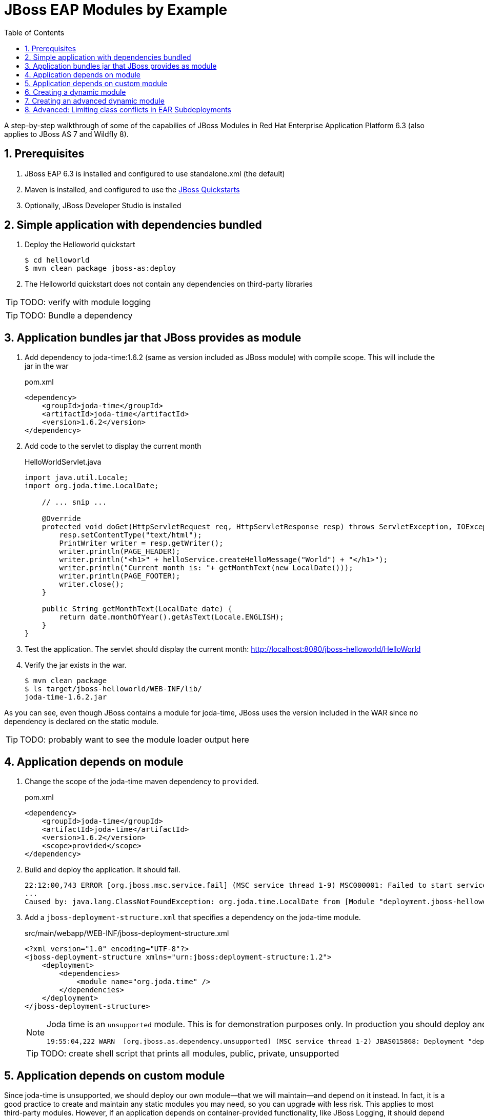 = JBoss EAP Modules by Example
:toc: left
:toclevels: 4
:numbered:
:source-highlighter: coderay
:icons: font

A step-by-step walkthrough of some of the capabilies of JBoss Modules in Red Hat Enterprise Application Platform 6.3 (also applies to JBoss AS 7 and Wildfly 8).

== Prerequisites

. JBoss EAP 6.3 is installed and configured to use standalone.xml (the default)
. Maven is installed, and configured to use the https://github.com/jboss-developer/jboss-developer-shared-resources/blob/master/guides/CONFIGURE_MAVEN.md#configure-maven-to-build-and-deploy-the-quickstarts[JBoss Quickstarts]
. Optionally, JBoss Developer Studio is installed

== Simple application with dependencies bundled

. Deploy the Helloworld quickstart

 $ cd helloworld
 $ mvn clean package jboss-as:deploy

. The Helloworld quickstart does not contain any dependencies on third-party libraries

TIP: TODO: verify with module logging

TIP: TODO: Bundle a dependency

== Application bundles jar that JBoss provides as module

. Add dependency to joda-time:1.6.2 (same as version included as JBoss module) with compile scope. This will include the jar in the war
+
[source,xml]
.pom.xml
----
<dependency>
    <groupId>joda-time</groupId>
    <artifactId>joda-time</artifactId>
    <version>1.6.2</version>
</dependency>
----

. Add code to the servlet to display the current month
+
[source,java]
.HelloWorldServlet.java
----
import java.util.Locale;
import org.joda.time.LocalDate;

    // ... snip ...

    @Override
    protected void doGet(HttpServletRequest req, HttpServletResponse resp) throws ServletException, IOException {
        resp.setContentType("text/html");
        PrintWriter writer = resp.getWriter();
        writer.println(PAGE_HEADER);
        writer.println("<h1>" + helloService.createHelloMessage("World") + "</h1>");
        writer.println("Current month is: "+ getMonthText(new LocalDate()));
        writer.println(PAGE_FOOTER);
        writer.close();
    }
    
    public String getMonthText(LocalDate date) {
        return date.monthOfYear().getAsText(Locale.ENGLISH);
    }
}
----

. Test the application. The servlet should display the current month: http://localhost:8080/jboss-helloworld/HelloWorld

. Verify the jar exists in the war.

 $ mvn clean package
 $ ls target/jboss-helloworld/WEB-INF/lib/
 joda-time-1.6.2.jar

As you can see, even though JBoss contains a module for joda-time, JBoss uses the version included in the WAR since no dependency is declared on the static module.

TIP: TODO: probably want to see the module loader output here

== Application depends on module

. Change the scope of the joda-time maven dependency to `provided`.
+
[source,xml]
.pom.xml
----
<dependency>
    <groupId>joda-time</groupId>
    <artifactId>joda-time</artifactId>
    <version>1.6.2</version>
    <scope>provided</scope>
</dependency>
----

. Build and deploy the application. It should fail.
+
----
22:12:00,743 ERROR [org.jboss.msc.service.fail] (MSC service thread 1-9) MSC000001: Failed to start service jboss.deployment.unit."jboss-helloworld.war".POST_MODULE: org.jboss.msc.service.StartException in service jboss.deployment.unit."jboss-helloworld.war".POST_MODULE: JBAS018733: Failed to process phase POST_MODULE of deployment "jboss-helloworld.war"
...
Caused by: java.lang.ClassNotFoundException: org.joda.time.LocalDate from [Module "deployment.jboss-helloworld.war:main" from Service Module Loader]
----

. Add a `jboss-deployment-structure.xml` that specifies a dependency on the joda-time module.
+
[source,xml]
.src/main/webapp/WEB-INF/jboss-deployment-structure.xml
----
<?xml version="1.0" encoding="UTF-8"?>
<jboss-deployment-structure xmlns="urn:jboss:deployment-structure:1.2">
    <deployment>
        <dependencies>
            <module name="org.joda.time" />
        </dependencies>
    </deployment>
</jboss-deployment-structure>
----
+
[NOTE]
====
Joda time is an `unsupported` module. This is for demonstration purposes only. In production you should deploy and maintain your own module instead of depending on any private modules.

 19:55:04,222 WARN  [org.jboss.as.dependency.unsupported] (MSC service thread 1-2) JBAS015868: Deployment "deployment.jboss-helloworld.war" is using an unsupported module ("org.joda.time:main") which may be changed or removed in future versions without notice.
====
+
TIP: TODO: create shell script that prints all modules, public, private, unsupported

== Application depends on custom module
Since joda-time is unsupported, we should deploy our own module--that we will maintain--and depend on it instead. In fact, it is a good practice to create and maintain any static modules you may need, so you can upgrade with less risk. This applies to most third-party modules. However, if an application depends on container-provided functionality, like JBoss Logging, it should depend on the JBoss-provided module.

. Let's upgrade our dependency on joda-time to the latest version (`2.4` at the time of this writing). That way we can use new features, such as `MonthDay`. Change the version of joda-time in the `pom.xml` to 2.4. Leave the scope as `provided`.
+
[source,xml]
.pom.xml
----
<dependency>
    <groupId>joda-time</groupId>
    <artifactId>joda-time</artifactId>
    <version>2.4</version>
    <scope>provided</scope>
</dependency>
----

. Create a method that uses the `MonthDay` class, and returns a `String` value that will be displayed.
+
[source,java]
.HelloWorldServlet.java
----
import java.util.Locale;
import org.joda.time.LocalDate;

    // ... snip ...

    @Override
    protected void doGet(HttpServletRequest req, HttpServletResponse resp) throws ServletException, IOException {
        resp.setContentType("text/html");
        PrintWriter writer = resp.getWriter();
        writer.println(PAGE_HEADER);
        writer.println("<h1>" + helloService.createHelloMessage("World") + "</h1>");
        writer.println("Current month is: "+ getMonthText(new LocalDate()) + "<br>");
        writer.println("Abbreviation is: "+ getMonthShortText(new Date()));
        writer.println(PAGE_FOOTER);
        writer.close();
    }
    
    public String getMonthShortText(Date date) {
        return MonthDay.fromDateFields(date).monthOfYear().getAsShortText();
    }

    // ... snip ...
}
----

. Deploy the application and test. The application deploys, but a `ClassNotFoundException` is thrown:
+
----
java.lang.ClassNotFoundException: org.joda.time.MonthDay from [Module "deployment.jboss-helloworld.war:main" from Service Module Loader]
org.jboss.modules.ModuleClassLoader.findClass(ModuleClassLoader.java:213)
----

. The application is still depending on the JBoss-provided joda-time module, which is an older version without the `MonthDay` class. There are two simple ways we can solve this problem:

.. Package the joda-time jar within the WAR, and remove the dependency on the container-provided module.
.. Create a custom static module and change the jboss-deployment-structure.xml to depend on that.

. Let's choose to create a custom static module. Create a directory for the module.
 
 $ mkdir -p $EAP_HOME/modules/org/joda/time/2.4

. Create a module.xml file.
+
[source,xml]
.$EAP_HOME/modules/org/joda/time/2.4/module.xml
----
<?xml version="1.0" encoding="UTF-8"?>
<module xmlns="urn:jboss:module:1.3" name="org.joda.time" slot="2.4">
    <resources>
        <resource-root path="joda-time-2.4.jar"/>
    </resources>
</module>
----

. Use Maven to resolve and copy the dependencies to the `target` folder, and copy `joda-time-2.4.jar` to the module directory.

 $ mvn dependency:copy-dependencies
 $ cp target/dependency/joda-time-2.4.jar $EAP_HOME/modules/org/joda/time/2.4/

. Update the `jboss-deployment-structure.xml` to use the correct module and slot.
+
[source,xml]
----
<dependencies>
    <module name="org.joda.time" slot="2.4" />
</dependencies>
----

. Deploy and test. The test is successful! Notice that no warnings were printed in the logs,

NOTE: We can choose any name for the module, slot, or directory within `modules`. By convention, we name the module similarly to the package or Maven coordinates. The slot name we use here is the version, since a main module for joda-time already exists (with the same name).

== Creating a dynamic module

Static modules are good for creating common libraries that can be shared among multiple deployments--especially when those common libraries do not change often. But what if we have common libraries we want to make available but update almost as often as our application? Creating a dynamic module may be the right choice, since we can update it just like any other deployed artifact.

. Open the helloworld application. 

. Add a dependency on the common library: org.jboss.sample:common-utils:1.0. Set the scope to `provided`.

. Change the HelloService to use a function provided in the common-utils jar.

. If we were to deploy the jboss-helloworld.war right now it would fail, since the common-utils JAR is marked as provided and won't be included in the war. We need to create a dynamic module that the application can depend on. Let's start with a jboss-deployment-structure.xml for the application.
+
[source,xml]
.src/main/webapp/WEB-INF/jboss-deployment-structure.xml
----
<?xml version="1.0" encoding="UTF-8"?>
<jboss-deployment-structure xmlns="urn:jboss:deployment-structure:1.2">
    <deployment>
        <dependencies>
            <module name="deployment.common-utils-1.0.jar" />
        </dependencies>
    </deployment>
</jboss-deployment-structure>
----

. Deploy the application. It will fail, saying that a dependency is missing.
+
----
JBAS014775:    New missing/unsatisfied dependencies:
service jboss.module.service."deployment.jboss-helloworld.war".main (missing) dependents: [service jboss.deployment.unit."jboss-helloworld.war".FIRST_MODULE_USE] 

service jboss.module.spec.service."deployment.common-utils-1.0.jar".main (missing) dependents: [service jboss.module.resolve.phase."deployment.jboss-helloworld.war".main.1, service jboss.module.service."deployment.jboss-helloworld.war".main] 

service jboss.module.spec.service."deployment.jboss-helloworld.war".main (missing) dependents: [service jboss.module.service."deployment.jboss-helloworld.war".main]
----

. Let's deploy our common library. We can do this by using the JBoss CLI.
+
 $EAP_HOME/bin/jboss-cli.sh -c "deploy common-utils/target/common-utils-1.0.jar"

. Verify that the deployment was successful:
+
----
$EAP_HOME/bin/jboss-cli.sh -c deployment-info
NAME                 RUNTIME-NAME         PERSISTENT ENABLED STATUS               
common-utils-1.0.jar common-utils-1.0.jar true       true    OK   
----

. Deploy the jboss-helloworld.war and test. It will now be successful.

. Congratulations! You have created a dynamic module that is easy to maintain alongside your application.


== Creating an advanced dynamic module

So we have seen how to create a dynamic module comprised of just a single JAR. But it is also possible to create a dynamic module comprised of multiple JARs, as well as one that depends on other modules. This can be useful if we have several JARs we want to expose to our application as a unit (create a module), that also will change often alongside our application (choose a dynamic module over static).

Let's pick up where we left off with the previous example. We have a WAR, jboss-helloworld.war, that depends on a dynamic module, common-utils-1.0.jar. The JAR is deployed by itself to JBoss EAP. The WAR contains a jboss-deployment-structure.xml that lists a dependency on the dynamic module named `deployment.common-utils-1.0.jar`.

First, we'll convert our dynamic module to use an EAR. This will allow us to add to the dynamic module in the following steps.

NOTE: You can also create dynamic modules with WAR files.

. Create an EAR project for the dynamic module named common-module. Include common-utils as a dependency.
+
[source,xml]
.pom.xml
----
<project xmlns="http://maven.apache.org/POM/4.0.0" xmlns:xsi="http://www.w3.org/2001/XMLSchema-instance"
    xsi:schemaLocation="http://maven.apache.org/POM/4.0.0 http://maven.apache.org/xsd/maven-4.0.0.xsd">
    <modelVersion>4.0.0</modelVersion>
    <groupId>org.jboss.sample</groupId>
    <artifactId>common-module</artifactId>
    <version>1.0</version>
    <packaging>ear</packaging>
    <name>common-module</name>

    <dependencies>
        <dependency>
            <groupId>org.jboss.sample</groupId>
            <artifactId>common-utils</artifactId>
            <version>1.0</version>
        </dependency>
    </dependencies>

    <build>
        <finalName>${project.artifactId}</finalName>
        <plugins>
            <plugin>
                <groupId>org.apache.maven.plugins</groupId>
                <artifactId>maven-ear-plugin</artifactId>
                <version>2.8</version>
                <configuration>
                    <version>6</version>
                    <defaultLibBundleDir>lib</defaultLibBundleDir>
                    <fileNameMapping>no-version</fileNameMapping>
                </configuration>
            </plugin>
        </plugins>
    </build>
</project>
----

. Build and deploy common-module-1.0.ear

. Modify the jboss-deployment-structure.xml of helloworld to point to the EAR
+
[source,xml]
.src/main/webapp/WEB-INF/jboss-deployment-structure.xml
----
<?xml version="1.0" encoding="UTF-8"?>
<jboss-deployment-structure xmlns="urn:jboss:deployment-structure:1.2">
    <deployment>
        <dependencies>
            <module name="deployment.common-module.ear" />
        </dependencies>
    </deployment>
</jboss-deployment-structure>
----
+
NOTE: Remember, if the `<finalName>` attribute is not specified in the EAR's pom.xml, the filename of the module will change each time the version changes. Consider using a `finalName` of `${project.artifactId}` for the ear to make new releases easier. Of course, there are benefits to knowing what the version of an artifact is at a glance.

. Build and deploy the helloworld application. The application works as expected. So far, packaging our dynamic module as an EAR is not providing any benefit. However that will change, as we will see next.

TIP: TODO: Include a second JAR in the module that is used by the application

TIP: TODO: Create a dependency for the module on a JAR in the EAR that is not used by the application

TIP: TODO: Create a dependency for the module on a JBoss static module that is not used by the application

== Advanced: Limiting class conflicts in EAR Subdeployments

Sometimes more control over the classpath is needed for subdeployments within an EAR (WARs or other JARs). This control can be attained by using the subdeployment elements of the jboss-deployment-structure.xml.

In this walkthrough we will see how to hide EAR/lib JARs that may be causing a conflict with a bundled WAR.

. We begin with an EAR that contains a WAR and some library JARs. The WAR depends on the common-utils.jar. The common-utils.jar depends on commons-lang3.jar for some operation.

. Build and deploy the ear file located at `ear-subdeployment/application-ear/target/application-ear.ear`.

 $ cd ear-subdeployment
 $ mvn clean package

. The servlet invokes a class in common-utils.jar to display the `Hello ::World::!` header. Below, a message shows that the `org.apache.commons.lang3.StringUtils` class was found on the classpath.

. For illustration purposes, let's decide that having the commons-lang StringUtils class visible to the WAR is undesirable. This can happen if class loading conflicts occur, such as ClassCastExceptions. There are many ways of solving this problem using JBoss Modules, but for this example, let's say both JARs must remain in the EAR's lib directory.

. To solve our classloading issue, we want to hide the commons-lang package from the WAR. To do this we create a jboss-deployment-structure.xml in the EAR's META-INF directory.
+
[source,xml]
./application-ear/src/main/application/META-INF/jboss-deployment-structure.xml
----
<?xml version="1.0" encoding="UTF-8"?>
<jboss-deployment-structure xmlns="urn:jboss:deployment-structure:1.2">
    <sub-deployment name="jboss-helloworld.war">
        
        <!-- By default, a dependency on the EAR's lib directory will be provided.
             The EAR parent module must be explicitly excluded, or our changes
             will have no effect.  -->
        <exclusions>
            <module name="deployment.application-ear.ear"/>
        </exclusions>
        
        <!-- We want to depend on the rest of the classes in the EAR's lib,
             so add a dependency on the EAR parent module, but exclude the class/package
             causing problems. -->
        <dependencies>
            <module name="deployment.application-ear.ear">
                <imports>
                    <exclude path="org/apache/commons/lang3"/>
                </imports>
            </module>
        </dependencies>
        
    </sub-deployment>
</jboss-deployment-structure>
----

. Build and deploy the application. Observe that the class search message now displays not found since the StringUtils was not found on the classpath of the WAR. However, the common-utils.jar was still able to invoke StringUtils to create the header.
